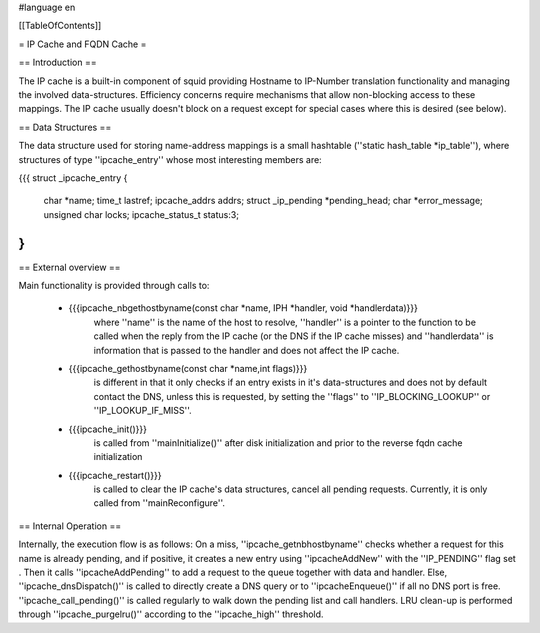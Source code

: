 #language en

[[TableOfContents]]

= IP Cache and FQDN Cache =

==  Introduction ==


The IP cache is a built-in component of squid providing
Hostname to IP-Number translation functionality and managing
the involved data-structures. Efficiency concerns require
mechanisms that allow non-blocking access to these mappings.
The IP cache usually doesn't block on a request except for
special cases where this is desired (see below).

==  Data Structures ==


The data structure used for storing name-address mappings
is a small hashtable (''static hash_table *ip_table''),
where structures of type ''ipcache_entry'' whose most
interesting members are:

{{{
struct _ipcache_entry {
	char *name;
	time_t lastref;
	ipcache_addrs addrs;
	struct _ip_pending *pending_head;
	char *error_message;
	unsigned char locks;
	ipcache_status_t status:3;
}
}}}


==  External overview ==


Main functionality
is provided through calls to:


 * {{{ipcache_nbgethostbyname(const char *name, IPH *handler, void *handlerdata)}}}
	where ''name'' is the name of the host to resolve,
	''handler'' is a pointer to the function to be called when
	the reply from the IP cache (or the DNS if the IP cache
	misses) and ''handlerdata'' is information that is passed
	to the handler and does not affect the IP cache.

 * {{{ipcache_gethostbyname(const char *name,int flags)}}}
	is different in that it only checks if an entry exists in
	it's data-structures and does not by default contact the
	DNS, unless this is requested, by setting the ''flags''
	to ''IP_BLOCKING_LOOKUP'' or ''IP_LOOKUP_IF_MISS''.

 * {{{ipcache_init()}}}
	is called from ''mainInitialize()''
	after disk initialization and prior to the reverse fqdn
	cache initialization

 * {{{ipcache_restart()}}}
	is called to clear the IP
	cache's data structures, cancel all pending requests.
	Currently, it is only called from ''mainReconfigure''.


==  Internal Operation ==


Internally, the execution flow is as follows: On a miss,
''ipcache_getnbhostbyname'' checks whether a request for
this name is already pending, and if positive, it creates
a new entry using ''ipcacheAddNew'' with the ''IP_PENDING''
flag set . Then it calls ''ipcacheAddPending'' to add a
request to the queue together with data and handler.  Else,
''ipcache_dnsDispatch()'' is called to directly create a
DNS query or to ''ipcacheEnqueue()'' if all no DNS port
is free.  ''ipcache_call_pending()'' is called regularly
to walk down the pending list and call handlers. LRU clean-up
is performed through ''ipcache_purgelru()'' according to
the ''ipcache_high'' threshold.
